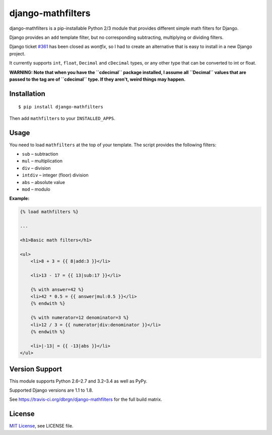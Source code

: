 ##################
django-mathfilters
##################

.. image:: https://secure.travis-ci.org/dbrgn/django-mathfilters.png?branch=master
    :alt: Build status
    :target: http://travis-ci.org/dbrgn/django-mathfilters

.. image:: https://coveralls.io/repos/dbrgn/django-mathfilters/badge.png?branch=master
    :alt: Coverage
    :target: https://coveralls.io/r/dbrgn/django-mathfilters

.. image:: https://pypip.in/d/django-mathfilters/badge.png
    :alt: PyPI download stats
    :target: https://crate.io/packages/django-mathfilters


django-mathfilters is a pip-installable Python 2/3 module that provides
different simple math filters for Django.

Django provides an ``add`` template filter, but no corresponding subtracting,
multiplying or dividing filters.

Django ticket `#361 <https://code.djangoproject.com/ticket/361>`_ has been
closed as *wontfix*, so I had to create an alternative that is easy to install
in a new Django project.

It currently supports ``int``, ``float``, ``Decimal`` and ``cDecimal`` types, or
any other type that can be converted to int or float.

**WARNING: Note that when you have the ``cdecimal`` package installed, I assume
all ``Decimal`` values that are passed to the tag are of ``cdecimal`` type. If
they aren't, weird things may happen.**


Installation
============

::

    $ pip install django-mathfilters

Then add ``mathfilters`` to your ``INSTALLED_APPS``.


Usage
=====

You need to load ``mathfilters`` at the top of your template. The script
provides the following filters:

* ``sub`` – subtraction
* ``mul`` – multiplication
* ``div`` – division
* ``intdiv`` – integer (floor) division
* ``abs`` – absolute value
* ``mod`` – modulo

**Example:**

.. sourcecode:: html

    {% load mathfilters %}

    ...

    <h1>Basic math filters</h1>

    <ul>
        <li>8 + 3 = {{ 8|add:3 }}</li>

        <li>13 - 17 = {{ 13|sub:17 }}</li>

        {% with answer=42 %}
        <li>42 * 0.5 = {{ answer|mul:0.5 }}</li>
        {% endwith %}

        {% with numerator=12 denominator=3 %}
        <li>12 / 3 = {{ numerator|div:denominator }}</li>
        {% endwith %}

        <li>|-13| = {{ -13|abs }}</li>
    </ul>


Version Support
===============

This module supports Python 2.6–2.7 and 3.2–3.4 as well as PyPy.

Supported Django versions are 1.1 to 1.8.

See https://travis-ci.org/dbrgn/django-mathfilters for the full build matrix.


License
=======

`MIT License <http://www.tldrlegal.com/license/mit-license>`_, see LICENSE file.
